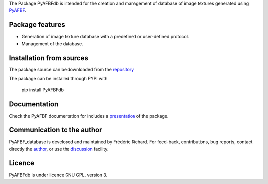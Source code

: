 The Package PyAFBFdb is intended for the creation and management of database of image textures generated using `PyAFBF <https://fjprichard.github.io/PyAFBF/>`_.

Package features
================

- Generation of image texture database with a predefined or user-defined protocol.

- Management of the database.


Installation from sources
=========================

The package source can be downloaded from the `repository <https://github.com/fjprichard/PyAFBFdb>`_. 

The package can be installed through PYPI with
 
 pip install PyAFBFdb
 
Documentation
=============

Check the PyAFBF documentation for includes a `presentation <https://fjprichard.github.io/PyAFBF/database.html>`_ of the package.

Communication to the author
===========================

PyAFBF_database is developed and maintained by Frédéric Richard. For feed-back, contributions, bug reports, contact directly the `author <https://github.com/fjprichard>`_, or use the `discussion <https://github.com/fjprichard/PyAFBFdb/discussions>`_ facility.


Licence
=======

PyAFBFdb is under licence GNU GPL, version 3.
